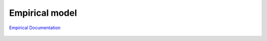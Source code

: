 
Empirical model
#################

`Empirical Documentation <https://fengyanshi.github.io/NEARCOM-TVD/WIKI/_build/html/index.html>`_

.. figure:: images/models/nearcomtitlebig.jpg
    :width: 600px
    :align: center
    :height: 200px
    :alt: alternate text
    :figclass: align-center
